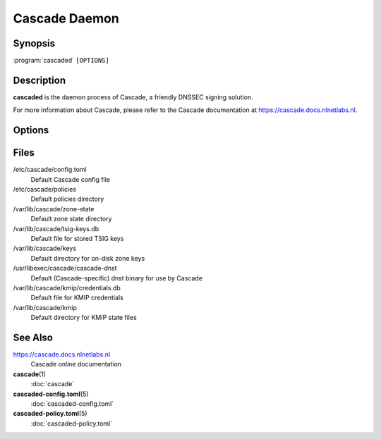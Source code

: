 Cascade Daemon
==============

Synopsis
--------

:program:`cascaded` ``[OPTIONS]``

Description
-----------

**cascaded** is the daemon process of Cascade, a friendly DNSSEC signing
solution.

For more information about Cascade, please refer to the Cascade documentation
at https://cascade.docs.nlnetlabs.nl.

Options
-------

.. option:: --check-config

          Check the configuration and exit.

.. option:: --state <PATH>

          The global state file to use.

.. option:: -c, --config <PATH>

          The configuration file to load. Defaults to
          ``/etc/cascade/config.toml``.

.. option:: --log-level <LEVEL>

          The minimum severity of messages to log [possible values: trace,
          debug, info, warning, error, critical].

          Defaults to ``info``, unless set in the config file.

.. option:: -l, --log <TARGET>

          Where logs should be written to [possible values: stdout, stderr,
          file:<PATH>, syslog].

.. versionchanged:: 0.1.0-alpha2
   Added types `stdout` and `stderr`. Type `file` with values `/dev/stdout`
   and `/dev/stderr` can still be used but may not work properly in some
   cases, e.g. when running under systemd.

.. option:: -d, --daemonize

          Whether Cascade should fork on startup.

.. option:: -h, --help

          Print the help text (short summary with ``-h``, long help with
          ``--help``).

.. option:: -V, --version

          Print version.

Files
-----

/etc/cascade/config.toml
    Default Cascade config file

/etc/cascade/policies
    Default policies directory

/var/lib/cascade/zone-state
    Default zone state directory

/var/lib/cascade/tsig-keys.db
    Default file for stored TSIG keys

/var/lib/cascade/keys
    Default directory for on-disk zone keys

/usr/libexec/cascade/cascade-dnst
    Default (Cascade-specific) dnst binary for use by Cascade

/var/lib/cascade/kmip/credentials.db
    Default file for KMIP credentials

/var/lib/cascade/kmip
    Default directory for KMIP state files

See Also
--------

https://cascade.docs.nlnetlabs.nl
    Cascade online documentation

**cascade**\ (1)
    :doc:`cascade`

**cascaded-config.toml**\ (5)
    :doc:`cascaded-config.toml`

**cascaded-policy.toml**\ (5)
    :doc:`cascaded-policy.toml`

